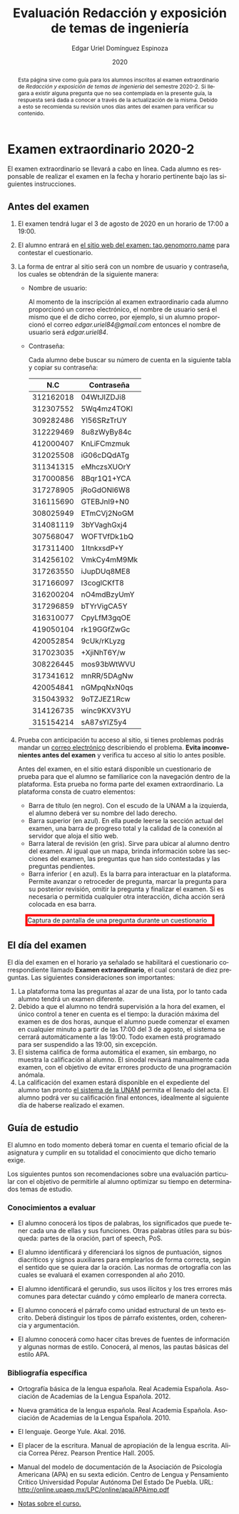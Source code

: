 #+TITLE:        Evaluación Redacción y exposición de temas de ingeniería
#+AUTHOR:       Edgar Uriel Domínguez Espinoza
#+EMAIL:        edgar_uriel84 AT genomorro DOT name
#+DATE:         2020
#+HTML_DOCTYPE: html5
#+HTML_HEAD:    <link rel="stylesheet" type="text/css" href="styles/orgcss/org.css"/>
#+LANGUAGE:     es

#+BEGIN_abstract
Esta página sirve como guía para los  alumnos inscritos al examen extraordinario de /Redacción y
exposición de temas de ingeniería/ del semestre 2020-2. Si llegara a existir alguna pregunta que
no  sea contemplada  en la  presente guía,  la  respuesta será  dada a  conocer a  través de  la
actualización de la  misma. Debido a esto se  recomienda su revisión unos días  antes del examen
para verificar su contenido.
#+END_abstract

* Examen extraordinario 2020-2

El examen extraordinario se  llevará a cabo en línea. Cada alumno es  responsable de realizar el
examen en la fecha y horario pertinente bajo las siguientes instrucciones.

** Antes del examen

1. El examen tendrá lugar el 3 de agosto de 2020 en un horario de 17:00 a 19:00.
2.  El  alumno  entrará en  [[https://tao.genomorro.name][el  sitio  web  del  examen: tao.genomorro.name]]  para  contestar  el
   cuestionario.
3. La  forma de  entrar al  sitio será  con un  nombre de  usuario y  contraseña, los  cuales se
   obtendrán de la siguiente manera:

   - Nombre de usuario:
     
     Al momento  de la inscripción  al examen extraordinario  cada alumno proporcionó  un correo
     electrónico, el nombre de usuario será el mismo  que el de dicho correo, por ejemplo, si un
     alumno proporcionó el  correo /edgar.uriel84@gmail.com/ entonces el nombre  de usuario será
     /edgar.uriel84/.

   - Contraseña:

     Cada alumno debe buscar su número de cuenta en la siguiente tabla y copiar su contraseña:
     |       N.C | Contraseña  |
     |-----------+-------------|
     | 312162018 | 04WtJIZDJi8 |
     | 312307552 | 5Wq4mz4TOKI |
     | 309282486 | Yl56SRzTrUY |
     | 312229469 | 8u8zWyBy84c |
     | 412000407 | KnLiFCmzmuk |
     | 312025508 | iG06cDQdATg |
     | 311341315 | eMhczsXUOrY |
     |-----------+-------------|
     | 317000856 | 8Bqr1Q1+YCA |
     | 317278905 | jRoGdONl6W8 |
     | 316115690 | GTEBJnI9+N0 |
     | 308025949 | ETmCVj2NoGM |
     | 314081119 | 3bYVaghGxj4 |
     | 307568047 | WOFTVfDk1bQ |
     | 317311400 | 1ItnkxsdP+Y |
     | 314256102 | VmkCy4mM9Mk |
     | 317263550 | iJupDUq8ME8 |
     | 317166097 | I3coglCKfT8 |
     | 316200204 | nO4mdBzyUmY |
     | 317296859 | bTYrVigCA5Y |
     | 316310077 | CpyLfM3gqOE |
     | 419050104 | rk19GGfZwGc |
     | 420052854 | 9cUk/rKLyzg |
     | 317023035 | +XjiNhT6Y/w |
     | 308226445 | mos93bWtWVU |
     | 317341612 | mnRR/5DAgNw |
     | 420054841 | nGMpqNxN0qs |
     | 315043932 | 9oTZJEZ1Rcw |
     | 314126735 | winc9KXV3YU |
     | 315154214 | sA87sYIZ5y4 |

4. Prueba  con anticipación  tu acceso  al sitio, si  tienes problemas  podrás mandar  un [[mailto:reti@genomorro.name.NOSPAM][correo
   electrónico]] describiendo el  problema. *Evita inconvenientes antes del examen*  y verifica tu
   acceso al sitio lo antes posible. 

   Antes del examen, en el sitio estará disponible  un cuestionario de prueba para que el alumno
   se familiarice  con la navegación  dentro de  la plataforma. Esta  prueba no forma  parte del
   examen extraordinario. La plataforma consta de cuatro elementos:
   
   - Barra de título (en negro).  Con el escudo de la UNAM a la  izquierda, el alumno deberá ver
     su nombre del lado derecho.
   - Barra superior (en azul).  En ella puede leerse la sección actual del  examen, una barra de
     progreso total y la calidad de la conexión al servidor que aloja el sitio web.
   - Barra lateral  de revisión (en  gris). Sirve  para ubicar al  alumno dentro del  examen. Al
     igual que un mapa, brinda información sobre las secciones del examen, las preguntas que han
     sido contestadas y las preguntas pendientes.
   - Barra inferior ( en azul). Es la barra para interactuar en la plataforma. Permite avanzar o
     retroceder de pregunta, marcar la pregunta para su posterior revisión, omitir la pregunta y
     finalizar el examen.  Si es necesaria o permitida cualquier  otra interacción, dicha acción
     será colocada en esa barra.

#+CAPTION: Captura de pantalla de una pregunta durante un cuestionario
#+ATTR_HTML: :width 100% :style border:5px solid red;
#+NAME:   fig:tao
[[file:../assets/tao.png]]
   
** El día del examen 

El  día del  examen en  el horario  ya señalado  se habilitará  el cuestionario  correspondiente
llamado  *Examen   extraordinario*,  el  cual   constará  de  diez  preguntas.   Las  siguientes
consideraciones son importantes:

1. La plataforma  toma las preguntas al  azar de una lista,  por lo tanto cada  alumno tendrá un
   examen diferente.
2. Debido a que el  alumno no tendrá supervisión a la hora del examen,  el único control a tener
   en cuenta es el tiempo: la duración máxima del examen es de dos horas, aunque el alumno puede
   comenzar el examen en cualquier  minuto a partir de las 17:00 del 3  de agosto, el sistema se
   cerrará automáticamente a  las 19:00. Todo examen  está programado para ser  suspendido a las
   19:00, sin excepción.
3. El sistema califica de forma automática el examen, sin embargo, no muestra la calificación al
   alumno.  El sinodal  revisará manualmente  cada  examen, con  el objetivo  de evitar  errores
   producto de una programación anómala.
4.   La  calificación del examen  estará disponible  en el expediente  del alumno tan  pronto [[https://www.dgae-siae.unam.mx/www_gate.php][el
   sistema de  la UNAM]] permita el  llenado del acta. El  alumno podrá ver su  calificación final
   entonces, idealmente al siguiente día de haberse realizado el examen.


** Guía de estudio

El alumno en todo  momento deberá tomar en cuenta el temario oficial  de la asignatura y cumplir
en su totalidad el conocimiento que dicho temario exige.

Los siguientes  puntos son recomendaciones  sobre una evaluación  particular con el  objetivo de
permitirle al alumno optimizar su tiempo en determinados temas de estudio.

*** Conocimientos a evaluar

- El alumno conocerá los tipos de palabras, los significados que puede tener cada una de ellas y
  sus funciones. Otras palabras  útiles para su búsqueda: partes de la  oración, part of speech,
  PoS.

- El alumno  identificará y diferenciará los  signos de puntuación, signos  diacríticos y signos
  auxiliares  para  emplearlos  de forma  correcta,  según  el  sentido  que se  quiera  dar  la
  oración.  Las normas  de ortografía  con  las cuales  se  evaluará el  examen corresponden  al
  año 2010.

- El alumno  identificará el gerundio,  sus usos  ilícitos y los  tres errores más  comunes para
  detectar cuándo y cómo emplearlo de manera correcta.

- El alumno conocerá el  párrafo como unidad estructural de un  texto escrito. Deberá distinguir
  los tipos de párrafo existentes, orden, coherencia y argumentación.

- El alumno  conocerá como  hacer citas  breves de fuentes  de información  y algunas  normas de
  estilo. Conocerá, al menos, las pautas básicas del estilo APA.

*** Bibliografía específica

- Ortografía básica de la lengua española. Real Academia Española. Asociación de Academias de la
  Lengua Española. 2012.

- Nueva gramática de la  lengua española. Real Academia Española. Asociación  de Academias de la
  Lengua Española. 2010.

- El lenguaje. George Yule. Akal. 2016.

- El  placer  de la  escritura.  Manual  de apropiación  de  la  lengua escrita.  Alicia  Correa
  Pérez. Pearson Prentice Hall. 2005.

- Manual del modelo de documentación de la  Asociación de Psicología Americana (APA) en su sexta
  edición.  Centro  de Lengua y Pensamiento  Crítico Universidad Popular Autónoma  Del Estado De
  Puebla. URL: http://online.upaep.mx/LPC/online/apa/APAimp.pdf

- [[https://reti.genomorro.name/manual.html][Notas sobre el curso.]] 
